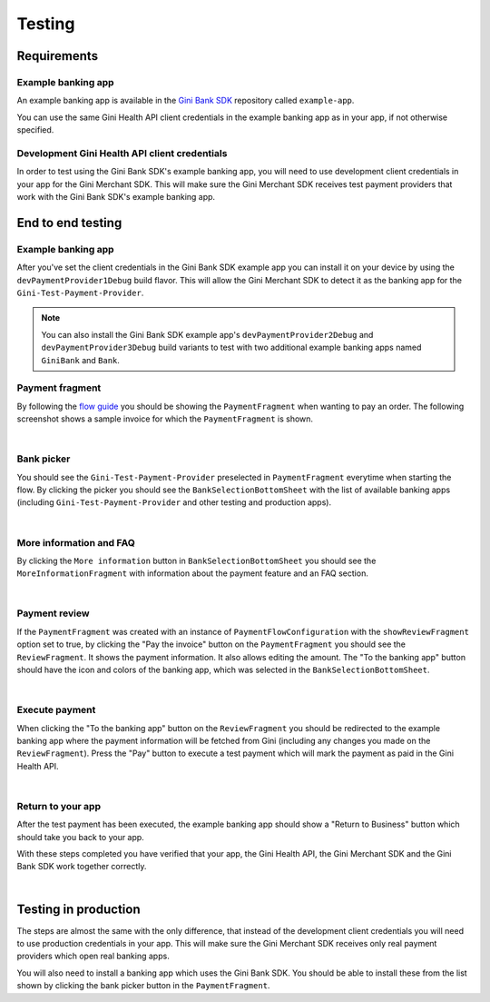 Testing
=======

Requirements
------------

Example banking app
~~~~~~~~~~~~~~~~~~~

An example banking app is available in the `Gini Bank SDK <https://github.com/gini/gini-mobile-android/tree/main/bank-sdk>`_
repository called ``example-app``.

You can use the same Gini Health API client credentials in the example banking app as in your app, if not otherwise
specified.

Development Gini Health API client credentials
~~~~~~~~~~~~~~~~~~~~~~~~~~~~~~~~~~~~~~~~~~~~~~

In order to test using the Gini Bank SDK's example banking app, you will need to use development client credentials in
your app for the Gini Merchant SDK. This will make sure the Gini Merchant SDK receives test payment providers that work
with the Gini Bank SDK's example banking app.

End to end testing
------------------

Example banking app
~~~~~~~~~~~~~~~~~~~

After you've set the client credentials in the Gini Bank SDK example app you can install it on your device by using the
``devPaymentProvider1Debug`` build flavor. This will allow the Gini Merchant SDK to detect it as the banking app for
the ``Gini-Test-Payment-Provider``.

.. note::
    You can also install the Gini Bank SDK example app's ``devPaymentProvider2Debug`` and ``devPaymentProvider3Debug`` build
    variants to test with two additional example banking apps named ``GiniBank`` and ``Bank``.

Payment fragment
~~~~~~~~~~~~~~~~~

By following the `flow guide <flow.html>`_ you should be showing the ``PaymentFragment`` when wanting to pay an order. The following screenshot shows a sample invoice for which
the ``PaymentFragment`` is shown.

.. image:: images/testing/PaymentComponentScreen.png
    :alt: Screenshot of an order with PayymentFragment showing the Gini-Test-Payment-Provider.
    :width: 200px
    :align: center

|

Bank picker
~~~~~~~~~~~

You should see the ``Gini-Test-Payment-Provider`` preselected in ``PaymentFragment`` everytime when starting the flow.  By clicking the picker
you should see the ``BankSelectionBottomSheet`` with the list of available banking apps (including
``Gini-Test-Payment-Provider`` and other testing and production apps).

.. image:: images/testing/BankSelectionBottomSheet.png
    :alt: Screenshot of BankPickerBottomSheet where Gini-Test-Payment-Provider is selected.
    :width: 200px
    :align: center

|

More information and FAQ
~~~~~~~~~~~~~~~~~~~~~~~~

By clicking the ``More information`` button in ``BankSelectionBottomSheet`` you should see the
``MoreInformationFragment`` with information about the payment feature and an FAQ section.

.. image:: images/testing/MoreInformationScreen.png
    :alt: Screenshot of the More Information and FAQ screen.
    :width: 200px
    :align: center

|

Payment review
~~~~~~~~~~~~~~~

If the ``PaymentFragment`` was created with an instance of ``PaymentFlowConfiguration`` with the ``showReviewFragment`` option set to true,
by clicking the "Pay the invoice" button on the ``PaymentFragment`` you should see the ``ReviewFragment``. It
shows the payment information. It also allows editing the amount. The "To the
banking app" button should have the icon and colors of the banking app, which was selected in the
``BankSelectionBottomSheet``.

.. image:: images/testing/PaymentReviewScreen.png
    :alt: Screenshot of the Payment Review screen showing the Gini-Test-Payment-Provider.
    :width: 200px
    :align: center

|

Execute payment
~~~~~~~~~~~~~~~

When clicking the "To the banking app" button on the ``ReviewFragment`` you should be redirected to the example banking
app where the payment information will be fetched from Gini (including any changes you made on the
``ReviewFragment``). Press the "Pay" button to execute a test payment which will mark the payment as paid in the
Gini Health API.

.. image:: images/testing/BankSDKExampleAppPaymentDetails.png
    :alt: Screenshot of the example banking app showing the same payment information as the Payment Review screen previously.
    :width: 200px
    :align: center

|

Return to your app
~~~~~~~~~~~~~~~~~~~

After the test payment has been executed, the example banking app should show a "Return to Business" button which should
take you back to your app.

With these steps completed you have verified that your app, the Gini Health API, the Gini Merchant SDK and the Gini Bank
SDK work together correctly.

.. image:: images/testing/BankSDKExampleAppReturnToBusinessApp.png
    :alt: Screenshot of the example banking app showing the "Return to Business" button with the same extractions as previously.
    :width: 200px
    :align: center

|

Testing in production
---------------------

The steps are almost the same with the only difference, that instead of the development client credentials you will need
to use production credentials in your app. This will make sure the Gini Merchant SDK receives only real payment providers
which open real banking apps.

You will also need to install a banking app which uses the Gini Bank SDK. You should be able to install these from the
list shown by clicking the bank picker button in the ``PaymentFragment``.
